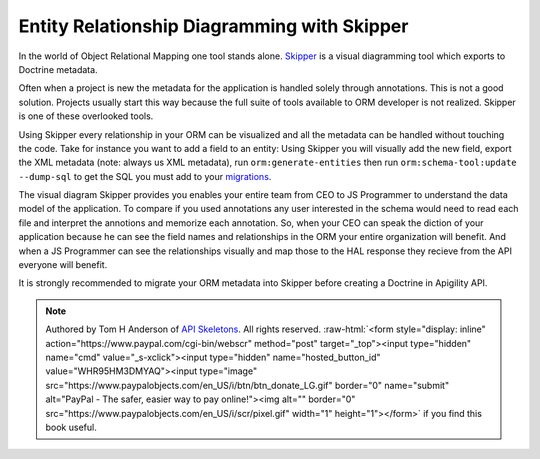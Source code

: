 Entity Relationship Diagramming with Skipper
============================================

In the world of Object Relational Mapping one tool stands alone.  `Skipper <https://skipper18.com>`_ is a visual
diagramming tool which exports to Doctrine metadata.

Often when a project is new the metadata for the application is handled solely through annotations.  This is not
a good solution.  Projects usually start this way because the full suite of tools available to ORM developer is
not realized.  Skipper is one of these overlooked tools.

Using Skipper every relationship in your ORM can be visualized and all the metadata can be handled without touching
the code.  Take for instance you want to add a field to an entity:  Using Skipper you will visually add the new field,
export the XML metadata (note:  always us XML metadata), run ``orm:generate-entities`` then run ``orm:schema-tool:update --dump-sql``
to get the SQL you must add to your `migrations <http://docs.doctrine-project.org/projects/doctrine-migrations/en/latest/toc.html>`_.

The visual diagram Skipper provides you enables your entire team from CEO to JS Programmer to understand the data model of the application.
To compare if you used annotations any user interested in the schema would need to read each file and interpret the annotions and
memorize each annotation.  So, when your CEO can speak the diction of your application because he can see the field names and relationships
in the ORM your entire organization will benefit.  And when a JS Programmer can see the relationships visually and map those to the
HAL response they recieve from the API everyone will benefit.

It is strongly recommended to migrate your ORM metadata into Skipper before creating a Doctrine in Apigility API.

.. role:: raw-html(raw)
   :format: html

.. note::
  Authored by Tom H Anderson of `API Skeletons <https://apiskeletons.com>`_.
  All rights reserved.  :raw-html:`<form style="display: inline" action="https://www.paypal.com/cgi-bin/webscr" method="post" target="_top"><input type="hidden" name="cmd" value="_s-xclick"><input type="hidden" name="hosted_button_id" value="WHR95HM3DMYAQ"><input type="image" src="https://www.paypalobjects.com/en_US/i/btn/btn_donate_LG.gif" border="0" name="submit" alt="PayPal - The safer, easier way to pay online!"><img alt="" border="0" src="https://www.paypalobjects.com/en_US/i/scr/pixel.gif" width="1" height="1"></form>`
  if you find this book useful.
